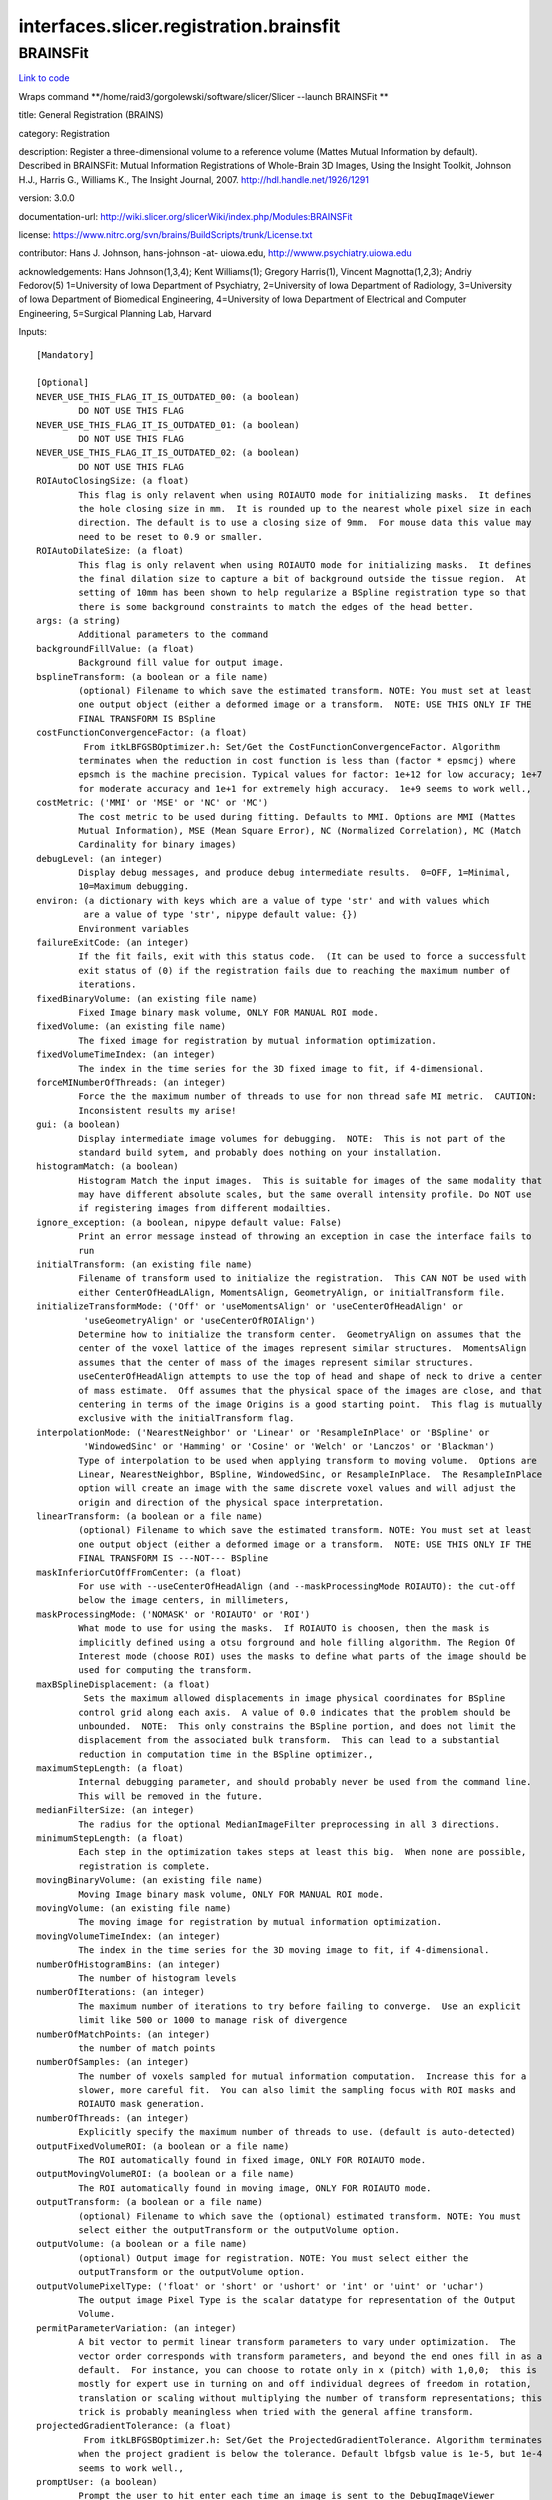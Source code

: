 .. AUTO-GENERATED FILE -- DO NOT EDIT!

interfaces.slicer.registration.brainsfit
========================================


.. _nipype.interfaces.slicer.registration.brainsfit.BRAINSFit:


.. index:: BRAINSFit

BRAINSFit
---------

`Link to code <http://github.com/nipy/nipype/tree/99796c15f2e157774a3f54f878fdd06ad981a80b/nipype/interfaces/slicer/registration/brainsfit.py#L82>`_

Wraps command **/home/raid3/gorgolewski/software/slicer/Slicer --launch BRAINSFit **

title: General Registration (BRAINS)

category: Registration

description: Register a three-dimensional volume to a reference volume (Mattes Mutual Information by default). Described in BRAINSFit: Mutual Information Registrations of Whole-Brain 3D Images, Using the Insight Toolkit, Johnson H.J., Harris G., Williams K., The Insight Journal, 2007. http://hdl.handle.net/1926/1291

version: 3.0.0

documentation-url: http://wiki.slicer.org/slicerWiki/index.php/Modules:BRAINSFit

license: https://www.nitrc.org/svn/brains/BuildScripts/trunk/License.txt

contributor: Hans J. Johnson, hans-johnson -at- uiowa.edu, http://wwww.psychiatry.uiowa.edu

acknowledgements: Hans Johnson(1,3,4); Kent Williams(1); Gregory Harris(1), Vincent Magnotta(1,2,3);  Andriy Fedorov(5) 1=University of Iowa Department of Psychiatry, 2=University of Iowa Department of Radiology, 3=University of Iowa Department of Biomedical Engineering, 4=University of Iowa Department of Electrical and Computer Engineering, 5=Surgical Planning Lab, Harvard

Inputs::

        [Mandatory]

        [Optional]
        NEVER_USE_THIS_FLAG_IT_IS_OUTDATED_00: (a boolean)
                DO NOT USE THIS FLAG
        NEVER_USE_THIS_FLAG_IT_IS_OUTDATED_01: (a boolean)
                DO NOT USE THIS FLAG
        NEVER_USE_THIS_FLAG_IT_IS_OUTDATED_02: (a boolean)
                DO NOT USE THIS FLAG
        ROIAutoClosingSize: (a float)
                This flag is only relavent when using ROIAUTO mode for initializing masks.  It defines
                the hole closing size in mm.  It is rounded up to the nearest whole pixel size in each
                direction. The default is to use a closing size of 9mm.  For mouse data this value may
                need to be reset to 0.9 or smaller.
        ROIAutoDilateSize: (a float)
                This flag is only relavent when using ROIAUTO mode for initializing masks.  It defines
                the final dilation size to capture a bit of background outside the tissue region.  At
                setting of 10mm has been shown to help regularize a BSpline registration type so that
                there is some background constraints to match the edges of the head better.
        args: (a string)
                Additional parameters to the command
        backgroundFillValue: (a float)
                Background fill value for output image.
        bsplineTransform: (a boolean or a file name)
                (optional) Filename to which save the estimated transform. NOTE: You must set at least
                one output object (either a deformed image or a transform.  NOTE: USE THIS ONLY IF THE
                FINAL TRANSFORM IS BSpline
        costFunctionConvergenceFactor: (a float)
                 From itkLBFGSBOptimizer.h: Set/Get the CostFunctionConvergenceFactor. Algorithm
                terminates when the reduction in cost function is less than (factor * epsmcj) where
                epsmch is the machine precision. Typical values for factor: 1e+12 for low accuracy; 1e+7
                for moderate accuracy and 1e+1 for extremely high accuracy.  1e+9 seems to work well.,
        costMetric: ('MMI' or 'MSE' or 'NC' or 'MC')
                The cost metric to be used during fitting. Defaults to MMI. Options are MMI (Mattes
                Mutual Information), MSE (Mean Square Error), NC (Normalized Correlation), MC (Match
                Cardinality for binary images)
        debugLevel: (an integer)
                Display debug messages, and produce debug intermediate results.  0=OFF, 1=Minimal,
                10=Maximum debugging.
        environ: (a dictionary with keys which are a value of type 'str' and with values which
                 are a value of type 'str', nipype default value: {})
                Environment variables
        failureExitCode: (an integer)
                If the fit fails, exit with this status code.  (It can be used to force a successfult
                exit status of (0) if the registration fails due to reaching the maximum number of
                iterations.
        fixedBinaryVolume: (an existing file name)
                Fixed Image binary mask volume, ONLY FOR MANUAL ROI mode.
        fixedVolume: (an existing file name)
                The fixed image for registration by mutual information optimization.
        fixedVolumeTimeIndex: (an integer)
                The index in the time series for the 3D fixed image to fit, if 4-dimensional.
        forceMINumberOfThreads: (an integer)
                Force the the maximum number of threads to use for non thread safe MI metric.  CAUTION:
                Inconsistent results my arise!
        gui: (a boolean)
                Display intermediate image volumes for debugging.  NOTE:  This is not part of the
                standard build sytem, and probably does nothing on your installation.
        histogramMatch: (a boolean)
                Histogram Match the input images.  This is suitable for images of the same modality that
                may have different absolute scales, but the same overall intensity profile. Do NOT use
                if registering images from different modailties.
        ignore_exception: (a boolean, nipype default value: False)
                Print an error message instead of throwing an exception in case the interface fails to
                run
        initialTransform: (an existing file name)
                Filename of transform used to initialize the registration.  This CAN NOT be used with
                either CenterOfHeadLAlign, MomentsAlign, GeometryAlign, or initialTransform file.
        initializeTransformMode: ('Off' or 'useMomentsAlign' or 'useCenterOfHeadAlign' or
                 'useGeometryAlign' or 'useCenterOfROIAlign')
                Determine how to initialize the transform center.  GeometryAlign on assumes that the
                center of the voxel lattice of the images represent similar structures.  MomentsAlign
                assumes that the center of mass of the images represent similar structures.
                useCenterOfHeadAlign attempts to use the top of head and shape of neck to drive a center
                of mass estimate.  Off assumes that the physical space of the images are close, and that
                centering in terms of the image Origins is a good starting point.  This flag is mutually
                exclusive with the initialTransform flag.
        interpolationMode: ('NearestNeighbor' or 'Linear' or 'ResampleInPlace' or 'BSpline' or
                 'WindowedSinc' or 'Hamming' or 'Cosine' or 'Welch' or 'Lanczos' or 'Blackman')
                Type of interpolation to be used when applying transform to moving volume.  Options are
                Linear, NearestNeighbor, BSpline, WindowedSinc, or ResampleInPlace.  The ResampleInPlace
                option will create an image with the same discrete voxel values and will adjust the
                origin and direction of the physical space interpretation.
        linearTransform: (a boolean or a file name)
                (optional) Filename to which save the estimated transform. NOTE: You must set at least
                one output object (either a deformed image or a transform.  NOTE: USE THIS ONLY IF THE
                FINAL TRANSFORM IS ---NOT--- BSpline
        maskInferiorCutOffFromCenter: (a float)
                For use with --useCenterOfHeadAlign (and --maskProcessingMode ROIAUTO): the cut-off
                below the image centers, in millimeters,
        maskProcessingMode: ('NOMASK' or 'ROIAUTO' or 'ROI')
                What mode to use for using the masks.  If ROIAUTO is choosen, then the mask is
                implicitly defined using a otsu forground and hole filling algorithm. The Region Of
                Interest mode (choose ROI) uses the masks to define what parts of the image should be
                used for computing the transform.
        maxBSplineDisplacement: (a float)
                 Sets the maximum allowed displacements in image physical coordinates for BSpline
                control grid along each axis.  A value of 0.0 indicates that the problem should be
                unbounded.  NOTE:  This only constrains the BSpline portion, and does not limit the
                displacement from the associated bulk transform.  This can lead to a substantial
                reduction in computation time in the BSpline optimizer.,
        maximumStepLength: (a float)
                Internal debugging parameter, and should probably never be used from the command line.
                This will be removed in the future.
        medianFilterSize: (an integer)
                The radius for the optional MedianImageFilter preprocessing in all 3 directions.
        minimumStepLength: (a float)
                Each step in the optimization takes steps at least this big.  When none are possible,
                registration is complete.
        movingBinaryVolume: (an existing file name)
                Moving Image binary mask volume, ONLY FOR MANUAL ROI mode.
        movingVolume: (an existing file name)
                The moving image for registration by mutual information optimization.
        movingVolumeTimeIndex: (an integer)
                The index in the time series for the 3D moving image to fit, if 4-dimensional.
        numberOfHistogramBins: (an integer)
                The number of histogram levels
        numberOfIterations: (an integer)
                The maximum number of iterations to try before failing to converge.  Use an explicit
                limit like 500 or 1000 to manage risk of divergence
        numberOfMatchPoints: (an integer)
                the number of match points
        numberOfSamples: (an integer)
                The number of voxels sampled for mutual information computation.  Increase this for a
                slower, more careful fit.  You can also limit the sampling focus with ROI masks and
                ROIAUTO mask generation.
        numberOfThreads: (an integer)
                Explicitly specify the maximum number of threads to use. (default is auto-detected)
        outputFixedVolumeROI: (a boolean or a file name)
                The ROI automatically found in fixed image, ONLY FOR ROIAUTO mode.
        outputMovingVolumeROI: (a boolean or a file name)
                The ROI automatically found in moving image, ONLY FOR ROIAUTO mode.
        outputTransform: (a boolean or a file name)
                (optional) Filename to which save the (optional) estimated transform. NOTE: You must
                select either the outputTransform or the outputVolume option.
        outputVolume: (a boolean or a file name)
                (optional) Output image for registration. NOTE: You must select either the
                outputTransform or the outputVolume option.
        outputVolumePixelType: ('float' or 'short' or 'ushort' or 'int' or 'uint' or 'uchar')
                The output image Pixel Type is the scalar datatype for representation of the Output
                Volume.
        permitParameterVariation: (an integer)
                A bit vector to permit linear transform parameters to vary under optimization.  The
                vector order corresponds with transform parameters, and beyond the end ones fill in as a
                default.  For instance, you can choose to rotate only in x (pitch) with 1,0,0;  this is
                mostly for expert use in turning on and off individual degrees of freedom in rotation,
                translation or scaling without multiplying the number of transform representations; this
                trick is probably meaningless when tried with the general affine transform.
        projectedGradientTolerance: (a float)
                 From itkLBFGSBOptimizer.h: Set/Get the ProjectedGradientTolerance. Algorithm terminates
                when the project gradient is below the tolerance. Default lbfgsb value is 1e-5, but 1e-4
                seems to work well.,
        promptUser: (a boolean)
                Prompt the user to hit enter each time an image is sent to the DebugImageViewer
        relaxationFactor: (a float)
                Internal debugging parameter, and should probably never be used from the command line.
                This will be removed in the future.
        removeIntensityOutliers: (a float)
                The half percentage to decide outliers of image intensities. The default value is zero,
                which means no outlier removal. If the value of 0.005 is given, the moduel will throw
                away 0.005 % of both tails, so 0.01% of intensities in total would be ignored in its
                statistic calculation.
        reproportionScale: (a float)
                ScaleVersor3D 'Scale' compensation factor.  Increase this to put more rescaling in a
                ScaleVersor3D or ScaleSkewVersor3D search pattern.  1.0 works well with a
                translationScale of 1000.0
        scaleOutputValues: (a boolean)
                If true, and the voxel values do not fit within the minimum and maximum values of the
                desired outputVolumePixelType, then linearly scale the min/max output image voxel values
                to fit within the min/max range of the outputVolumePixelType.
        skewScale: (a float)
                ScaleSkewVersor3D Skew compensation factor.  Increase this to put more skew in a
                ScaleSkewVersor3D search pattern.  1.0 works well with a translationScale of 1000.0
        splineGridSize: (an integer)
                The number of subdivisions of the BSpline Grid to be centered on the image space.  Each
                dimension must have at least 3 subdivisions for the BSpline to be correctly computed.
        strippedOutputTransform: (a boolean or a file name)
                File name for the rigid component of the estimated affine transform. Can be used to
                rigidly register the moving image to the fixed image. NOTE:  This value is overwritten
                if either bsplineTransform or linearTransform is set.
        transformType: (a string)
                Specifies a list of registration types to be used.  The valid types are, Rigid,
                ScaleVersor3D, ScaleSkewVersor3D, Affine, and BSpline.  Specifiying more than one in a
                comma separated list will initialize the next stage with the previous results. If
                registrationClass flag is used, it overrides this parameter setting.
        translationScale: (a float)
                How much to scale up changes in position compared to unit rotational changes in radians
                -- decrease this to put more rotation in the search pattern.
        useAffine: (a boolean)
                Perform an Affine registration as part of the sequential registration steps.  This
                family of options superceeds the use of transformType if any of them are set.
        useBSpline: (a boolean)
                Perform a BSpline registration as part of the sequential registration steps.  This
                family of options superceeds the use of transformType if any of them are set.
        useCachingOfBSplineWeightsMode: ('ON' or 'OFF')
                This is a 5x speed advantage at the expense of requiring much more memory.  Only
                relevant when transformType is BSpline.
        useExplicitPDFDerivativesMode: ('AUTO' or 'ON' or 'OFF')
                Using mode AUTO means OFF for BSplineDeformableTransforms and ON for the linear
                transforms.  The ON alternative uses more memory to sometimes do a better job.
        useRigid: (a boolean)
                Perform a rigid registration as part of the sequential registration steps.  This family
                of options superceeds the use of transformType if any of them are set.
        useScaleSkewVersor3D: (a boolean)
                Perform a ScaleSkewVersor3D registration as part of the sequential registration steps.
                This family of options superceeds the use of transformType if any of them are set.
        useScaleVersor3D: (a boolean)
                Perform a ScaleVersor3D registration as part of the sequential registration steps.  This
                family of options superceeds the use of transformType if any of them are set.
        writeTransformOnFailure: (a boolean)
                Flag to save the final transform even if the numberOfIterations are reached without
                convergence. (Intended for use when --failureExitCode 0 )

Outputs::

        bsplineTransform: (an existing file name)
                (optional) Filename to which save the estimated transform. NOTE: You must set at least
                one output object (either a deformed image or a transform.  NOTE: USE THIS ONLY IF THE
                FINAL TRANSFORM IS BSpline
        linearTransform: (an existing file name)
                (optional) Filename to which save the estimated transform. NOTE: You must set at least
                one output object (either a deformed image or a transform.  NOTE: USE THIS ONLY IF THE
                FINAL TRANSFORM IS ---NOT--- BSpline
        outputFixedVolumeROI: (an existing file name)
                The ROI automatically found in fixed image, ONLY FOR ROIAUTO mode.
        outputMovingVolumeROI: (an existing file name)
                The ROI automatically found in moving image, ONLY FOR ROIAUTO mode.
        outputTransform: (an existing file name)
                (optional) Filename to which save the (optional) estimated transform. NOTE: You must
                select either the outputTransform or the outputVolume option.
        outputVolume: (an existing file name)
                (optional) Output image for registration. NOTE: You must select either the
                outputTransform or the outputVolume option.
        strippedOutputTransform: (an existing file name)
                File name for the rigid component of the estimated affine transform. Can be used to
                rigidly register the moving image to the fixed image. NOTE:  This value is overwritten
                if either bsplineTransform or linearTransform is set.
